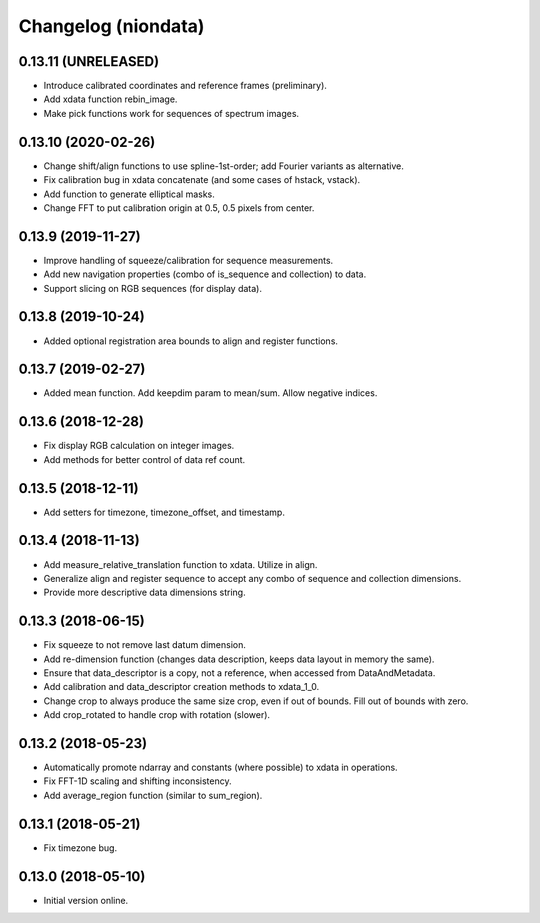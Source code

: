Changelog (niondata)
====================

0.13.11 (UNRELEASED)
--------------------
- Introduce calibrated coordinates and reference frames (preliminary).
- Add xdata function rebin_image.
- Make pick functions work for sequences of spectrum images.

0.13.10 (2020-02-26)
--------------------
- Change shift/align functions to use spline-1st-order; add Fourier variants as alternative.
- Fix calibration bug in xdata concatenate (and some cases of hstack, vstack).
- Add function to generate elliptical masks.
- Change FFT to put calibration origin at 0.5, 0.5 pixels from center.

0.13.9 (2019-11-27)
-------------------
- Improve handling of squeeze/calibration for sequence measurements.
- Add new navigation properties (combo of is_sequence and collection) to data.
- Support slicing on RGB sequences (for display data).

0.13.8 (2019-10-24)
-------------------
- Added optional registration area bounds to align and register functions.

0.13.7 (2019-02-27)
-------------------
- Added mean function. Add keepdim param to mean/sum. Allow negative indices.

0.13.6 (2018-12-28)
-------------------
- Fix display RGB calculation on integer images.
- Add methods for better control of data ref count.

0.13.5 (2018-12-11)
-------------------
- Add setters for timezone, timezone_offset, and timestamp.

0.13.4 (2018-11-13)
-------------------
- Add measure_relative_translation function to xdata. Utilize in align.
- Generalize align and register sequence to accept any combo of sequence and collection dimensions.
- Provide more descriptive data dimensions string.

0.13.3 (2018-06-15)
-------------------
- Fix squeeze to not remove last datum dimension.
- Add re-dimension function (changes data description, keeps data layout in memory the same).
- Ensure that data_descriptor is a copy, not a reference, when accessed from DataAndMetadata.
- Add calibration and data_descriptor creation methods to xdata_1_0.
- Change crop to always produce the same size crop, even if out of bounds. Fill out of bounds with zero.
- Add crop_rotated to handle crop with rotation (slower).

0.13.2 (2018-05-23)
-------------------
- Automatically promote ndarray and constants (where possible) to xdata in operations.
- Fix FFT-1D scaling and shifting inconsistency.
- Add average_region function (similar to sum_region).

0.13.1 (2018-05-21)
-------------------
- Fix timezone bug.

0.13.0 (2018-05-10)
-------------------
- Initial version online.
